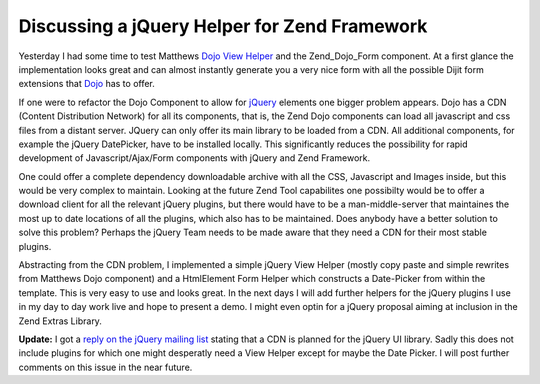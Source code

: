 
Discussing a jQuery Helper for Zend Framework
=============================================

Yesterday I had some time to test Matthews `Dojo View
Helper <http://framework.zend.com/wiki/display/ZFPROP/Zend_View_Helper_Dojo>`_
and the Zend\_Dojo\_Form component. At a first glance the implementation
looks great and can almost instantly generate you a very nice form with
all the possible Dijit form extensions that
`Dojo <http://dojotoolkit.org/>`_ has to offer.

If one were to refactor the Dojo Component to allow for
`jQuery <http://www.jquery.com>`_ elements one bigger problem appears.
Dojo has a CDN (Content Distribution Network) for all its components,
that is, the Zend Dojo components can load all javascript and css files
from a distant server. JQuery can only offer its main library to be
loaded from a CDN. All additional components, for example the jQuery
DatePicker, have to be installed locally. This significantly reduces the
possibility for rapid development of Javascript/Ajax/Form components
with jQuery and Zend Framework.

One could offer a complete dependency downloadable archive with all the
CSS, Javascript and Images inside, but this would be very complex to
maintain. Looking at the future Zend Tool capabilites one possibilty
would be to offer a download client for all the relevant jQuery plugins,
but there would have to be a man-middle-server that maintaines the most
up to date locations of all the plugins, which also has to be
maintained. Does anybody have a better solution to solve this problem?
Perhaps the jQuery Team needs to be made aware that they need a CDN for
their most stable plugins.

Abstracting from the CDN problem, I implemented a simple jQuery View
Helper (mostly copy paste and simple rewrites from Matthews Dojo
component) and a HtmlElement Form Helper which constructs a Date-Picker
from within the template. This is very easy to use and looks great. In
the next days I will add further helpers for the jQuery plugins I use in
my day to day work live and hope to present a demo. I might even optin
for a jQuery proposal aiming at inclusion in the Zend Extras Library.

**Update:** I got a `reply on the jQuery mailing
list <http://groups.google.com/group/jquery-dev/browse_thread/thread/aec0d89b97a95880>`_
stating that a CDN is planned for the jQuery UI library. Sadly this does
not include plugins for which one might desperatly need a View Helper
except for maybe the Date Picker. I will post further comments on this
issue in the near future.

.. categories:: none
.. tags:: none
.. comments::
.. author:: beberlei <kontakt@beberlei.de>